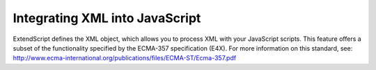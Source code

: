 .. _integrating-xml-into-javascript:

Integrating XML into JavaScript
===============================
ExtendScript defines the XML object, which allows you to process XML with your JavaScript scripts. This
feature offers a subset of the functionality specified by the ECMA-357 specification (E4X). For more
information on this standard, see:
http://www.ecma-international.org/publications/files/ECMA-ST/Ecma-357.pdf

